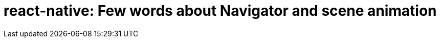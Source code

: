 # react-native: Few words about Navigator and scene animation

:hp-tags: react-native, navigator, animation


